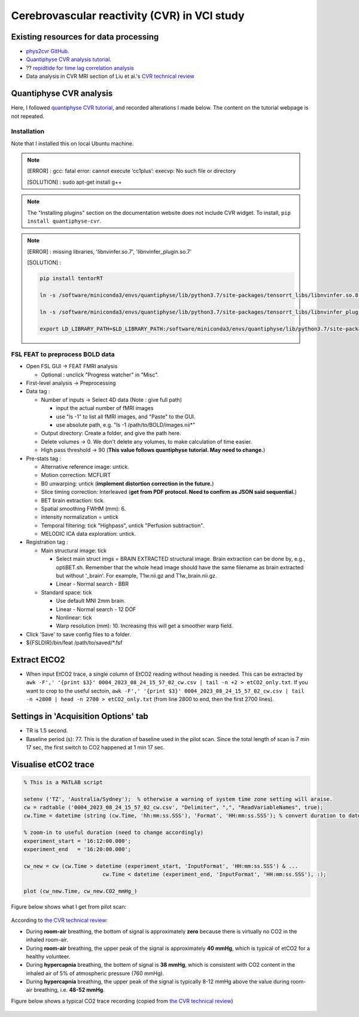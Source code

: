 Cerebrovascular reactivity (CVR) in VCI study
=============================================

Existing resources for data processing
--------------------------------------
* `phys2cvr GitHub <https://github.com/smoia/phys2cvr>`_.
* `Quantiphyse CVR analysis tutorial <https://quantiphyse.readthedocs.io/en/latest/cvr/tutorial.html>`_.
* ?? `repidtide for time lag correlation analysis <https://github.com/bbfrederick/rapidtide>`_
* Data analysis in CVR MRI section of Liu et al.'s `CVR technical review <https://pubmed.ncbi.nlm.nih.gov/29574034/>`_

Quantiphyse CVR analysis
-------------------------
Here, I followed `quantiphyse CVR tutorial <https://quantiphyse.readthedocs.io/en/latest/cvr/tutorial.html>`_, and recorded alterations I made below. The content on the tutorial webpage is not repeated.

Installation
++++++++++++
Note that I installed this on local Ubuntu machine.

..  note::

	[ERROR] : gcc: fatal error: cannot execute ‘cc1plus’: execvp: No such file or directory

	[SOLUTION] : sudo apt-get install g++

..  note::

	The "Installing plugins" section on the documentation website does not include CVR widget. To install, ``pip install quantiphyse-cvr``.

..  note::

	[ERROR] : missing libraries, 'libnvinfer.so.7', 'libnvinfer_plugin.so.7'

	[SOLUTION] : 

	..  code-block::

		pip install tentorRT

		ln -s /software/miniconda3/envs/quantiphyse/lib/python3.7/site-packages/tensorrt_libs/libnvinfer.so.8 /software/miniconda3/envs/quantiphyse/lib/python3.7/site-packages/tensorrt_libs/libnvinfer.so.7

		ln -s /software/miniconda3/envs/quantiphyse/lib/python3.7/site-packages/tensorrt_libs/libnvinfer_plugin.so.8 /software/miniconda3/envs/quantiphyse/lib/python3.7/site-packages/tensorrt_libs/libnvinfer_plugin.so.7

		export LD_LIBRARY_PATH=$LD_LIBRARY_PATH:/software/miniconda3/envs/quantiphyse/lib/python3.7/site-packages/tensorrt_libs/

FSL FEAT to preprocess BOLD data
++++++++++++++++++++++++++++++++

* Open FSL GUI -> FEAT FMRI analysis

  * Optional : unclick "Progress watcher" in "Misc".

* First-level analysis -> Preprocessing

* Data tag : 

  * Number of inputs -> Select 4D data (Note : give full path)

    * input the actual number of fMRI images
    * use "ls -1" to list all fMRI images, and "Paste" to the GUI.
    * use absolute path, e.g. "ls -1 /path/to/BOLD/images.nii*"

  * Output directory: Create a folder, and give the path here.

  * Delete volumes -> 0. We don't delete any volumes, to make calculation of time easier.
              
  * High pass threshold -> 90 (**This value follows quantiphyse tutorial. May need to change.**)

* Pre-stats tag :      

  * Alternative reference image: untick.

  * Motion correction: MCFLIRT
    
  * B0 unwarping: untick (**implement distortion correction in the future.**)
                  
  * Slice timing correction: Interleaved (**get from PDF protocol. Need to confirm as JSON said sequential.**)

  * BET brain extraction: tick.

  * Spatial smoothing FWHM (mm): 6.

  * intensity normalization = untick
    
  * Temporal filtering: tick "Highpass", untick "Perfusion subtraction".
                                         
  * MELODIC ICA data exploration: untick.

* Registration tag : 

  * Main structural image: tick
    
    * Select main struct imgs = BRAIN EXTRACTED structural image. Brain extraction can be done by, e.g., optiBET.sh. Remember that the whole head image should have the same filename as brain extracted but without '_brain'. For example, T1w.nii.gz and T1w_brain.nii.gz.

    * Linear - Normal search - BBR
    
  * Standard space: tick

    * Use default MNI 2mm brain.

    * Linear - Normal search - 12 DOF
    
    * Nonlinear: tick

    * Warp resolution (mm): 10. Increasing this will get a smoother warp field.

* Click 'Save' to save config files to a folder.

* ${FSLDIR}/bin/feat /path/to/saved/*.fsf


Extract EtCO2
-------------
* When input EtCO2 trace, a single column of EtCO2 reading without heading is needed. This can be extracted by ``awk -F',' '{print $3}' 0004_2023_08_24_15_57_02_cw.csv | tail -n +2 > etCO2_only.txt``. If you want to crop to the useful sectoin, ``awk -F',' '{print $3}' 0004_2023_08_24_15_57_02_cw.csv | tail -n +2800 | head -n 2700 > etCO2_only.txt`` (from line 2800 to end, then the first 2700 lines).

Settings in 'Acquisition Options' tab
-------------------------------------
* TR is 1.5 second.

* Baseline period (s): 77. This is the duration of baseline used in the pilot scan. Since the total length of scan is 7 min 17 sec, the first switch to CO2 happened at 1 min 17 sec.

Visualise etCO2 trace
---------------------

..  code-block::

	% This is a MATLAB script

	setenv ('TZ', 'Australia/Sydney');  % otherwise a warning of system time zone setting will araise.
	cw = radtable ('0004_2023_08_24_15_57_02_cw.csv', "Delimiter", ",", "ReadVariableNames", true);
	cw.Time = datetime (string (cw.Time, 'hh:mm:ss.SSS'), 'Format', 'HH:mm:ss.SSS'); % convert duration to datetime

	% zoom-in to useful duration (need to change accordingly)
	experiment_start = '16:12:00.000';
	experiment_end   = '16:20:00.000';

	cw_new = cw (cw.Time > datetime (experiment_start, 'InputFormat', 'HH:mm:ss.SSS') & ...
				 cw.Time < datetime (experiment_end, 'InputFormat', 'HH:mm:ss.SSS'), :);

	plot (cw_new.Time, cw_new.CO2_mmHg_)

Figure below shows what I get from pilot scan:

..  figure:: figures/CVR_pilotScan_etCO2trace.jpg
	:width: 1000
	:align: center

According to `the CVR technical review <https://pubmed.ncbi.nlm.nih.gov/29574034/>`_:

* During **room-air** breathing, the bottom of signal is approximately **zero** because there is virtually no CO2 in the inhaled room-air.
* During **room-air** breathing, the upper peak of the signal is approximately **40 mmHg**, which is typical of etCO2 for a healthy volunteer.
* During **hypercapnia** breathing, the bottem of signal is **38 mmHg**, which is consistent with CO2 content in the inhaled air of 5% of atmospheric pressure (760 mmHg).
* During **hypercapnia** breathing, the upper peak of the signal is typically 8-12 mmHg above the value during room-air breathing, i.e. **48-52 mmHg**.

Figure below shows a typical CO2 trace recording (copied from `the CVR technical review <https://pubmed.ncbi.nlm.nih.gov/29574034/>`_)

..  figure:: figures/CVR_technicalReview_etCO2trace.png
	:width: 400
	:align: center


